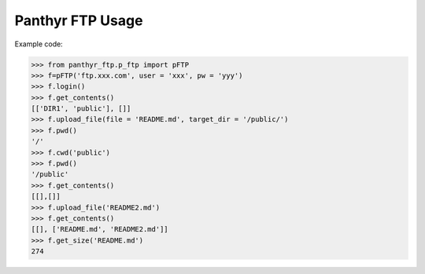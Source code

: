 ===============================
Panthyr FTP Usage
===============================

Example code:

.. code:: python

    >>> from panthyr_ftp.p_ftp import pFTP
    >>> f=pFTP('ftp.xxx.com', user = 'xxx', pw = 'yyy')
    >>> f.login()
    >>> f.get_contents()
    [['DIR1', 'public'], []]
    >>> f.upload_file(file = 'README.md', target_dir = '/public/')
    >>> f.pwd()
    '/'
    >>> f.cwd('public')
    >>> f.pwd()
    '/public'
    >>> f.get_contents()
    [[],[]]
    >>> f.upload_file('README2.md')     
    >>> f.get_contents()
    [[], ['README.md', 'README2.md']]
    >>> f.get_size('README.md')     
    274
